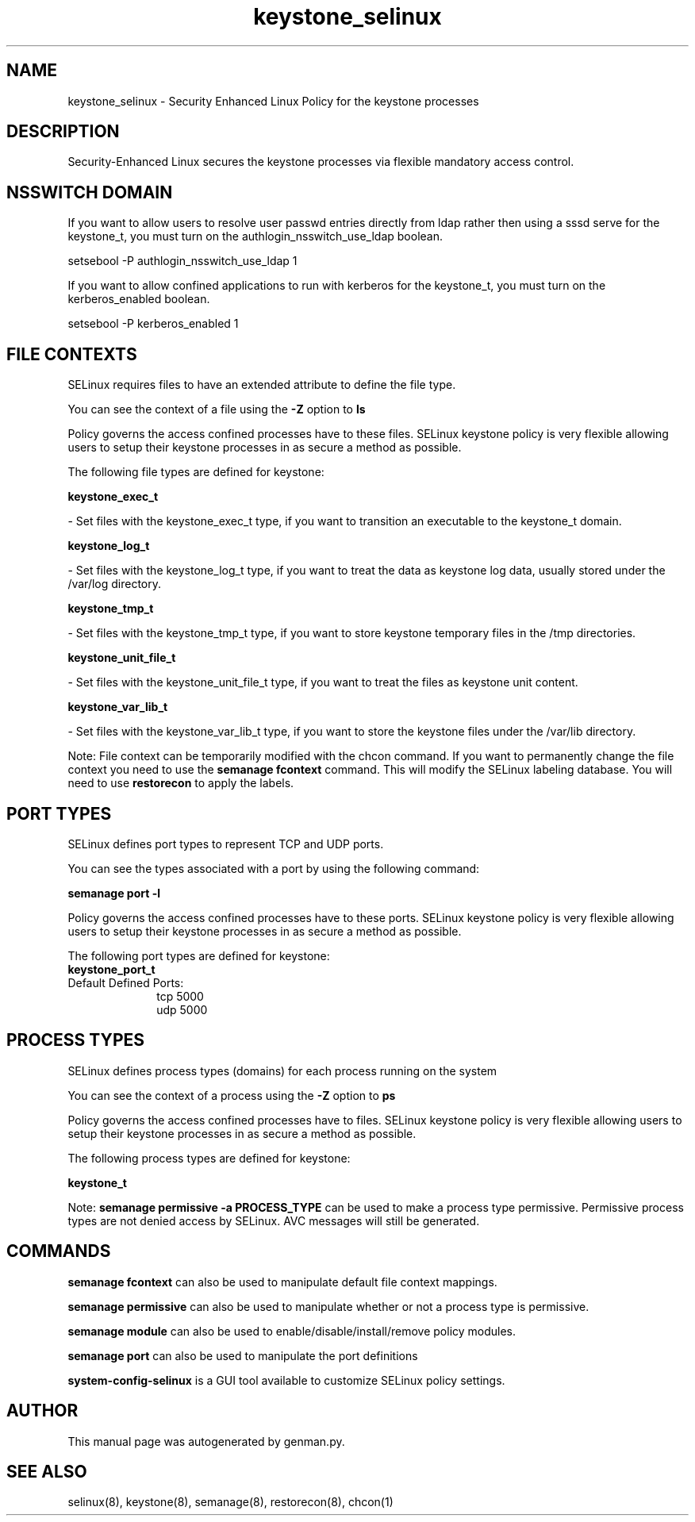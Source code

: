 .TH  "keystone_selinux"  "8"  "keystone" "dwalsh@redhat.com" "keystone SELinux Policy documentation"
.SH "NAME"
keystone_selinux \- Security Enhanced Linux Policy for the keystone processes
.SH "DESCRIPTION"

Security-Enhanced Linux secures the keystone processes via flexible mandatory access
control.  

.SH NSSWITCH DOMAIN

.PP
If you want to allow users to resolve user passwd entries directly from ldap rather then using a sssd serve for the keystone_t, you must turn on the authlogin_nsswitch_use_ldap boolean.

.EX
setsebool -P authlogin_nsswitch_use_ldap 1
.EE

.PP
If you want to allow confined applications to run with kerberos for the keystone_t, you must turn on the kerberos_enabled boolean.

.EX
setsebool -P kerberos_enabled 1
.EE

.SH FILE CONTEXTS
SELinux requires files to have an extended attribute to define the file type. 
.PP
You can see the context of a file using the \fB\-Z\fP option to \fBls\bP
.PP
Policy governs the access confined processes have to these files. 
SELinux keystone policy is very flexible allowing users to setup their keystone processes in as secure a method as possible.
.PP 
The following file types are defined for keystone:


.EX
.PP
.B keystone_exec_t 
.EE

- Set files with the keystone_exec_t type, if you want to transition an executable to the keystone_t domain.


.EX
.PP
.B keystone_log_t 
.EE

- Set files with the keystone_log_t type, if you want to treat the data as keystone log data, usually stored under the /var/log directory.


.EX
.PP
.B keystone_tmp_t 
.EE

- Set files with the keystone_tmp_t type, if you want to store keystone temporary files in the /tmp directories.


.EX
.PP
.B keystone_unit_file_t 
.EE

- Set files with the keystone_unit_file_t type, if you want to treat the files as keystone unit content.


.EX
.PP
.B keystone_var_lib_t 
.EE

- Set files with the keystone_var_lib_t type, if you want to store the keystone files under the /var/lib directory.


.PP
Note: File context can be temporarily modified with the chcon command.  If you want to permanently change the file context you need to use the 
.B semanage fcontext 
command.  This will modify the SELinux labeling database.  You will need to use
.B restorecon
to apply the labels.

.SH PORT TYPES
SELinux defines port types to represent TCP and UDP ports. 
.PP
You can see the types associated with a port by using the following command: 

.B semanage port -l

.PP
Policy governs the access confined processes have to these ports. 
SELinux keystone policy is very flexible allowing users to setup their keystone processes in as secure a method as possible.
.PP 
The following port types are defined for keystone:

.EX
.TP 5
.B keystone_port_t 
.TP 10
.EE


Default Defined Ports:
tcp 5000
.EE
udp 5000
.EE
.SH PROCESS TYPES
SELinux defines process types (domains) for each process running on the system
.PP
You can see the context of a process using the \fB\-Z\fP option to \fBps\bP
.PP
Policy governs the access confined processes have to files. 
SELinux keystone policy is very flexible allowing users to setup their keystone processes in as secure a method as possible.
.PP 
The following process types are defined for keystone:

.EX
.B keystone_t 
.EE
.PP
Note: 
.B semanage permissive -a PROCESS_TYPE 
can be used to make a process type permissive. Permissive process types are not denied access by SELinux. AVC messages will still be generated.

.SH "COMMANDS"
.B semanage fcontext
can also be used to manipulate default file context mappings.
.PP
.B semanage permissive
can also be used to manipulate whether or not a process type is permissive.
.PP
.B semanage module
can also be used to enable/disable/install/remove policy modules.

.B semanage port
can also be used to manipulate the port definitions

.PP
.B system-config-selinux 
is a GUI tool available to customize SELinux policy settings.

.SH AUTHOR	
This manual page was autogenerated by genman.py.

.SH "SEE ALSO"
selinux(8), keystone(8), semanage(8), restorecon(8), chcon(1)
